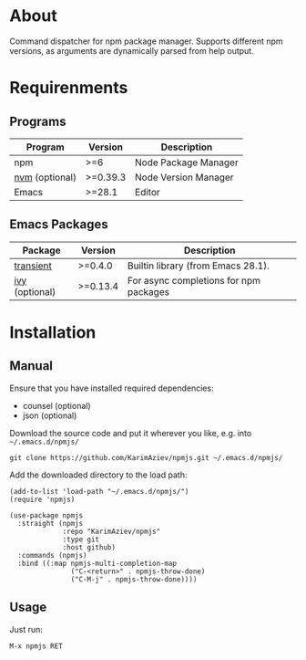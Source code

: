 #+OPTIONS: ^:nil

* About
Command dispatcher for npm package manager. Supports different npm versions, as arguments are dynamically parsed from help output.

[[./demo.png][./demo.png]]

* Table of Contents                                       :TOC_2_gh:QUOTE:noexport:
#+BEGIN_QUOTE
- [[#about][About]]
- [[#requirenments][Requirenments]]
  - [[#programs][Programs]]
  - [[#emacs-packages][Emacs Packages]]
- [[#installation][Installation]]
  - [[#manual][Manual]]
  - [[#usage][Usage]]
#+END_QUOTE

* Requirenments

** Programs

| Program        | Version  | Description          |
|----------------+----------+----------------------|
| npm            | >=6      | Node Package Manager |
| [[https://github.com/nvm-sh/nvm][nvm]] (optional) | >=0.39.3 | Node Version Manager |
| Emacs          | >=28.1   | Editor               |

** Emacs Packages
| Package        | Version  | Description                            |
|----------------+----------+----------------------------------------|
| [[https://github.com/magit/transient][transient]]      | >=0.4.0  | Builtin library (from Emacs 28.1).     |
| [[https://github.com/abo-abo/swiper][ivy]] (optional) | >=0.13.4 | For async completions for npm packages |


* Installation


** Manual

Ensure that you have installed required dependencies:
- counsel (optional)
- json (optional)

Download the source code and put it wherever you like, e.g. into =~/.emacs.d/npmjs/=

#+begin_src shell :eval no
git clone https://github.com/KarimAziev/npmjs.git ~/.emacs.d/npmjs/
#+end_src

Add the downloaded directory to the load path:

#+begin_src elisp :eval no
(add-to-list 'load-path "~/.emacs.d/npmjs/")
(require 'npmjs)
#+end_src

#+begin_src elisp :eval no
(use-package npmjs
  :straight (npmjs
             :repo "KarimAziev/npmjs"
             :type git
             :host github)
  :commands (npmjs)
  :bind ((:map npmjs-multi-completion-map
               ("C-<return>" . npmjs-throw-done)
               ("C-M-j" . npmjs-throw-done))))
#+end_src

** Usage

Just run:

#+begin_example
M-x npmjs RET
#+end_example